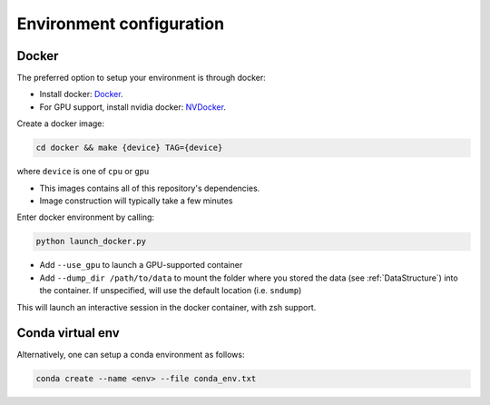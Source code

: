 .. _DockerConfigurations:

Environment configuration
=============================


Docker
~~~~~~~~~~~~~~~~~~~~~~~~~~~~~~~

The preferred option to setup your environment is through docker:

- Install docker: `Docker`_.
- For GPU support, install nvidia docker: `NVDocker`_.

Create a docker image:

.. code::

    cd docker && make {device} TAG={device}

where ``device`` is one of ``cpu`` or ``gpu``

- This images contains all of this repository's dependencies.
- Image construction will typically take a few minutes

Enter docker environment by calling:

.. code::

    python launch_docker.py

- Add ``--use_gpu`` to launch a GPU-supported container
- Add ``--dump_dir /path/to/data`` to mount the folder where you stored the data (see :ref:`DataStructure`) into the container. If unspecified, will use the default location (i.e. ``sndump``)

This will launch an interactive session in the docker container, with zsh support.

.. _CondaConfigurations:


Conda virtual env
~~~~~~~~~~~~~~~~~~~~~~~~~~~~~~~

Alternatively, one can setup a conda environment  as follows:

.. code::

	conda create --name <env> --file conda_env.txt

.. _Docker: https://docs.docker.com/install/linux/docker-ce/ubuntu/
.. _NVDocker: https://github.com/NVIDIA/nvidia-docker